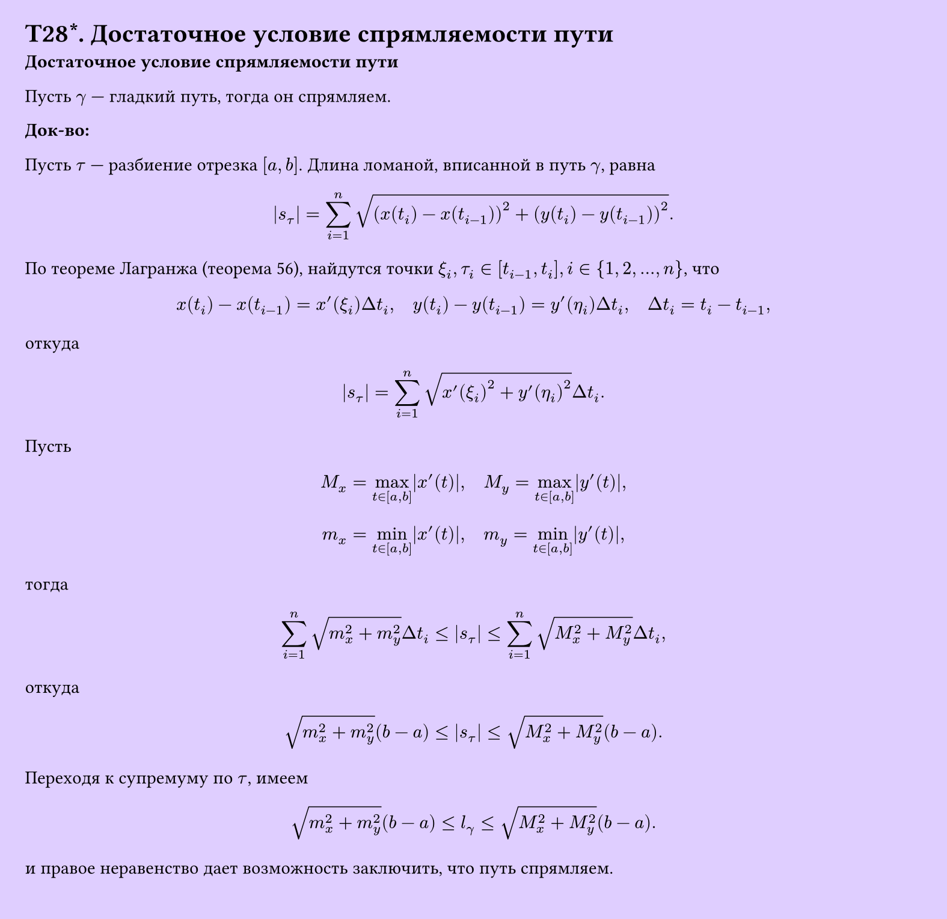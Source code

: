 #set page(width: 20cm, height: 19.4cm, fill: color.hsv(260.82deg, 19.22%, 100%), margin: 15pt)
#set align(left + top)
= T28\*. Достаточное условие спрямляемости пути
*Достаточное условие спрямляемости пути*

Пусть $gamma$ — гладкий путь, тогда он спрямляем.

*Док-во:*

Пусть $tau$ — разбиение отрезка $[a,b]$. Длина ломаной, вписанной в путь $gamma$, равна

$ abs(s_tau) = sum_(i=1)^n sqrt((x(t_i) - x(t_(i-1)))^2 + (y(t_i) - y(t_(i-1)))^2). $

По теореме Лагранжа (теорема 56), найдутся точки $xi_i, tau_i in [t_(i-1), t_i], i in {1, 2, dots, n}$, что

$ x(t_i) - x(t_(i-1)) = x'(xi_i)Delta t_i, quad y(t_i) - y(t_(i-1)) = y'(eta_i)Delta t_i, quad Delta t_i = t_i - t_(i-1), $

откуда

$ abs(s_tau) = sum_(i=1)^n sqrt(x'(xi_i)^2 + y'(eta_i)^2)Delta t_i. $

Пусть

$ M_x = max_(t in [a,b]) abs(x'(t)), quad M_y = max_(t in [a,b]) abs(y'(t)), $

$ m_x = min_(t in [a,b]) abs(x'(t)), quad m_y = min_(t in [a,b]) abs(y'(t)), $

тогда

$ sum_(i=1)^n sqrt(m_x^2 + m_y^2)Delta t_i <= abs(s_tau) <= sum_(i=1)^n sqrt(M_x^2 + M_y^2)Delta t_i, $

откуда

$ sqrt(m_x^2 + m_y^2)(b-a) <= abs(s_tau) <= sqrt(M_x^2 + M_y^2)(b-a). $

Переходя к супремуму по $tau$, имеем

$ sqrt(m_x^2 + m_y^2)(b-a) <= l_gamma <= sqrt(M_x^2 + M_y^2)(b-a). $

и правое неравенство дает возможность заключить, что путь спрямляем.
